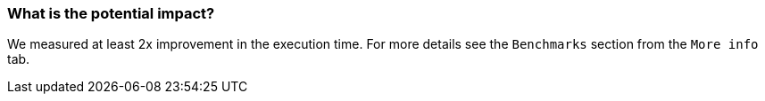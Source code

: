 === What is the potential impact?

We measured at least 2x improvement in the execution time. For more details see the `Benchmarks` section from the `More info` tab.
